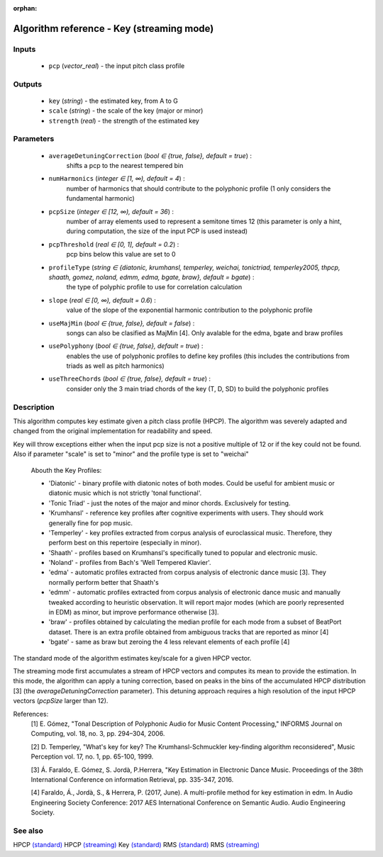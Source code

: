 :orphan:

Algorithm reference - Key (streaming mode)
==========================================

Inputs
------

 - ``pcp`` (*vector_real*) - the input pitch class profile

Outputs
-------

 - ``key`` (*string*) - the estimated key, from A to G
 - ``scale`` (*string*) - the scale of the key (major or minor)
 - ``strength`` (*real*) - the strength of the estimated key

Parameters
----------

 - ``averageDetuningCorrection`` (*bool ∈ {true, false}, default = true*) :
     shifts a pcp to the nearest tempered bin
 - ``numHarmonics`` (*integer ∈ [1, ∞), default = 4*) :
     number of harmonics that should contribute to the polyphonic profile (1 only considers the fundamental harmonic)
 - ``pcpSize`` (*integer ∈ [12, ∞), default = 36*) :
     number of array elements used to represent a semitone times 12 (this parameter is only a hint, during computation, the size of the input PCP is used instead)
 - ``pcpThreshold`` (*real ∈ [0, 1], default = 0.2*) :
     pcp bins below this value are set to 0
 - ``profileType`` (*string ∈ {diatonic, krumhansl, temperley, weichai, tonictriad, temperley2005, thpcp, shaath, gomez, noland, edmm, edma, bgate, braw}, default = bgate*) :
     the type of polyphic profile to use for correlation calculation
 - ``slope`` (*real ∈ [0, ∞), default = 0.6*) :
     value of the slope of the exponential harmonic contribution to the polyphonic profile
 - ``useMajMin`` (*bool ∈ {true, false}, default = false*) :
     songs can also be clasified as MajMin [4]. Only avalable for the edma, bgate and braw profiles
 - ``usePolyphony`` (*bool ∈ {true, false}, default = true*) :
     enables the use of polyphonic profiles to define key profiles (this includes the contributions from triads as well as pitch harmonics)
 - ``useThreeChords`` (*bool ∈ {true, false}, default = true*) :
     consider only the 3 main triad chords of the key (T, D, SD) to build the polyphonic profiles

Description
-----------

This algorithm computes key estimate given a pitch class profile (HPCP). The algorithm was severely adapted and changed from the original implementation for readability and speed.

Key will throw exceptions either when the input pcp size is not a positive multiple of 12 or if the key could not be found. Also if parameter "scale" is set to "minor" and the profile type is set to "weichai"

  Abouth the Key Profiles:

  - 'Diatonic' - binary profile with diatonic notes of both modes. Could be useful for ambient music or diatonic music which is not strictly 'tonal functional'.
  - 'Tonic Triad' - just the notes of the major and minor chords. Exclusively for testing.
  - 'Krumhansl' - reference key profiles after cognitive experiments with users. They should work generally fine for pop music.
  - 'Temperley' - key profiles extracted from corpus analysis of euroclassical music. Therefore, they perform best on this repertoire (especially in minor).
  - 'Shaath' -  profiles based on Krumhansl's specifically tuned to popular and electronic music.
  - 'Noland' - profiles from Bach's 'Well Tempered Klavier'.
  - 'edma' - automatic profiles extracted from corpus analysis of electronic dance music [3]. They normally perform better that Shaath's
  - 'edmm' - automatic profiles extracted from corpus analysis of electronic dance music and manually tweaked according to heuristic observation. It will report major modes (which are poorly represented in EDM) as minor, but improve performance otherwise [3].
  - 'braw' - profiles obtained by calculating the median profile for each mode from a subset of BeatPort dataset. There is an extra profile obtained from ambiguous tracks that are reported as minor [4]
  - 'bgate' - same as braw but zeroing the 4 less relevant elements of each profile [4]


The standard mode of the algorithm estimates key/scale for a given HPCP vector.

The streaming mode first accumulates a stream of HPCP vectors and computes its mean to provide the estimation. In this mode, the algorithm can apply a tuning correction, based on peaks in the bins of the accumulated HPCP distribution [3] (the `averageDetuningCorrection` parameter). This detuning approach requires a high resolution of the input HPCP vectors (`pcpSize` larger than 12).


References:
  [1] E. Gómez, "Tonal Description of Polyphonic Audio for Music Content
  Processing," INFORMS Journal on Computing, vol. 18, no. 3, pp. 294–304,
  2006.

  [2] D. Temperley, "What's key for key? The Krumhansl-Schmuckler
  key-finding algorithm reconsidered", Music Perception vol. 17, no. 1,
  pp. 65-100, 1999.

  [3] Á. Faraldo, E. Gómez, S. Jordà, P.Herrera, "Key Estimation in Electronic
  Dance Music. Proceedings of the 38th International Conference on information
  Retrieval, pp. 335-347, 2016.

  [4] Faraldo, Á., Jordà, S., & Herrera, P. (2017, June). A multi-profile method
  for key estimation in edm. In Audio Engineering Society Conference: 2017 AES
  International Conference on Semantic Audio. Audio Engineering Society.


See also
--------

HPCP `(standard) <std_HPCP.html>`__
HPCP `(streaming) <streaming_HPCP.html>`__
Key `(standard) <std_Key.html>`__
RMS `(standard) <std_RMS.html>`__
RMS `(streaming) <streaming_RMS.html>`__